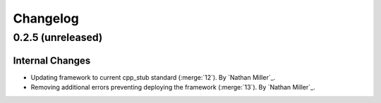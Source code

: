 .. _changelog:


#########
Changelog
#########


******************
0.2.5 (unreleased)
******************

Internal Changes
================
- Updating framework to current cpp_stub standard (:merge:`12`). By `Nathan Miller`_.
- Removing additional errors preventing deploying the framework (:merge:`13`). By `Nathan Miller`_.
